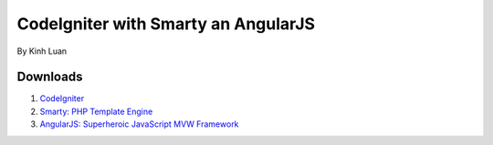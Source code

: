 ###################
CodeIgniter with Smarty an AngularJS
###################

By Kinh Luan

*******************
Downloads
*******************

1. `CodeIgniter <http://www.codeigniter.com/download>`_ 
2. `Smarty: PHP Template Engine <http://www.smarty.net/download>`_ 
3. `AngularJS: Superheroic JavaScript MVW Framework <https://angularjs.org/>`_ 